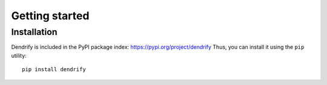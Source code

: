 Getting started
===============


Installation
------------

Dendrify is included in the PyPI package index: https://pypi.org/project/dendrify
Thus, you can install it using the ``pip`` utility::
  
  pip install dendrify